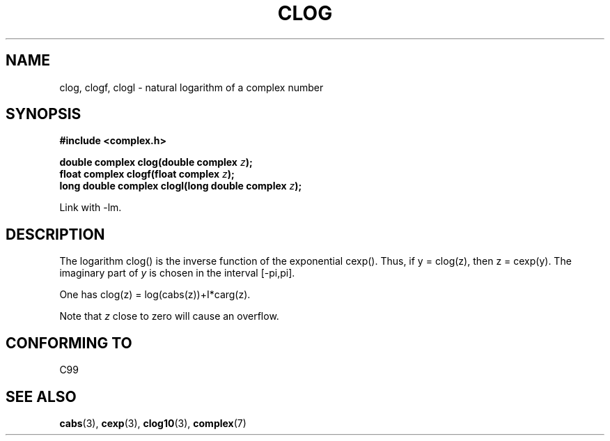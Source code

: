 .\" Copyright 2002 Walter Harms (walter.harms@informatik.uni-oldenburg.de)
.\" Distributed under GPL
.\"
.TH CLOG 3 2002-07-28 "" "complex math routines"
.SH NAME
clog, clogf, clogl \- natural logarithm of a complex number
.SH SYNOPSIS
.B #include <complex.h>
.sp
.BI "double complex clog(double complex " z );
.br
.BI "float complex clogf(float complex " z );
.br
.BI "long double complex clogl(long double complex " z );
.sp
Link with \-lm.
.SH DESCRIPTION
The logarithm clog() is the inverse function of the exponential cexp().
Thus, if y = clog(z), then z = cexp(y).
The imaginary part of
.I y
is chosen in the interval [\-pi,pi].
.LP
One has clog(z) = log(cabs(z))+I*carg(z).
.LP
Note that
.I z
close to zero will cause an overflow.
.SH "CONFORMING TO"
C99
.SH "SEE ALSO"
.BR cabs (3),
.BR cexp (3),
.BR clog10 (3),
.BR complex (7)
